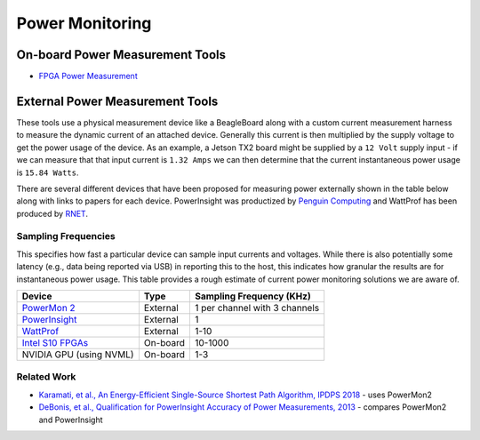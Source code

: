 ==========
Power Monitoring
==========

On-board Power Measurement Tools
================================

-  `FPGA Power
   Measurement <https://gt-crnch-rg.readthedocs.io/en/latest/reconfig/fpga_power_measurement.html>`__

External Power Measurement Tools
================================

These tools use a physical measurement device like a BeagleBoard along
with a custom current measurement harness to measure the dynamic current
of an attached device. Generally this current is then multiplied by the
supply voltage to get the power usage of the device. As an example, a
Jetson TX2 board might be supplied by a ``12 Volt`` supply input - if we
can measure that that input current is ``1.32 Amps`` we can then
determine that the current instantaneous power usage is ``15.84 Watts``.

There are several different devices that have been proposed for
measuring power externally shown in the table below along with links to
papers for each device. PowerInsight was productized by `Penguin
Computing <https://www.penguincomputing.com/company/press-releases/penguin-computing-releases-new-power-monitoring-device/>`__
and WattProf has been produced by
`RNET <http://www.rnet-tech.com/index.php/projects/18-pwr-mon-proj>`__.

Sampling Frequencies
--------------------

This specifies how fast a particular device can sample input currents
and voltages. While there is also potentially some latency (e.g., data
being reported via USB) in reporting this to the host, this indicates
how granular the results are for instantaneous power usage. This table
provides a rough estimate of current power monitoring solutions we are
aware of.

+-----------------------+-----------------------+-----------------------+
| Device                | Type                  | Sampling Frequency    |
|                       |                       | (KHz)                 |
+=======================+=======================+=======================+
| `PowerMon             | External              | 1 per channel with 3  |
| 2 <https://renci.org/ |                       | channels              |
| technical-reports/tr- |                       |                       |
| 09-04/>`__            |                       |                       |
+-----------------------+-----------------------+-----------------------+
| `PowerInsight <https: | External              | 1                     |
| //old-www.sandia.gov/ |                       |                       |
| ~jhlaros/Laros_23_Pow |                       |                       |
| erInsight.pdf>`__     |                       |                       |
+-----------------------+-----------------------+-----------------------+
| `WattProf <https://dl | External              | 1-10                  |
| .acm.org/doi/10.1109/ |                       |                       |
| CLUSTER.2015.121>`__  |                       |                       |
+-----------------------+-----------------------+-----------------------+
| `Intel S10            | On-board              | 10-1000               |
| FPGAs <https://www.in |                       |                       |
| tel.com/content/www/u |                       |                       |
| s/en/programmable/doc |                       |                       |
| umentation/bvk1543945 |                       |                       |
| 927773.html#agp157248 |                       |                       |
| 3278309>`__           |                       |                       |
+-----------------------+-----------------------+-----------------------+
| NVIDIA GPU (using     | On-board              | 1-3                   |
| NVML)                 |                       |                       |
+-----------------------+-----------------------+-----------------------+

Related Work
------------

-  `Karamati, et al., An Energy-Efficient Single-Source Shortest Path
   Algorithm, IPDPS
   2018 <https://ieeexplore.ieee.org/abstract/document/8425261/>`__ -
   uses PowerMon2

-  `DeBonis, et al., Qualification for PowerInsight Accuracy of Power
   Measurements,
   2013 <https://cfwebprod.sandia.gov/cfdocs/CompResearch/docs/piqual_sand.pdf>`__
   - compares PowerMon2 and PowerInsight

